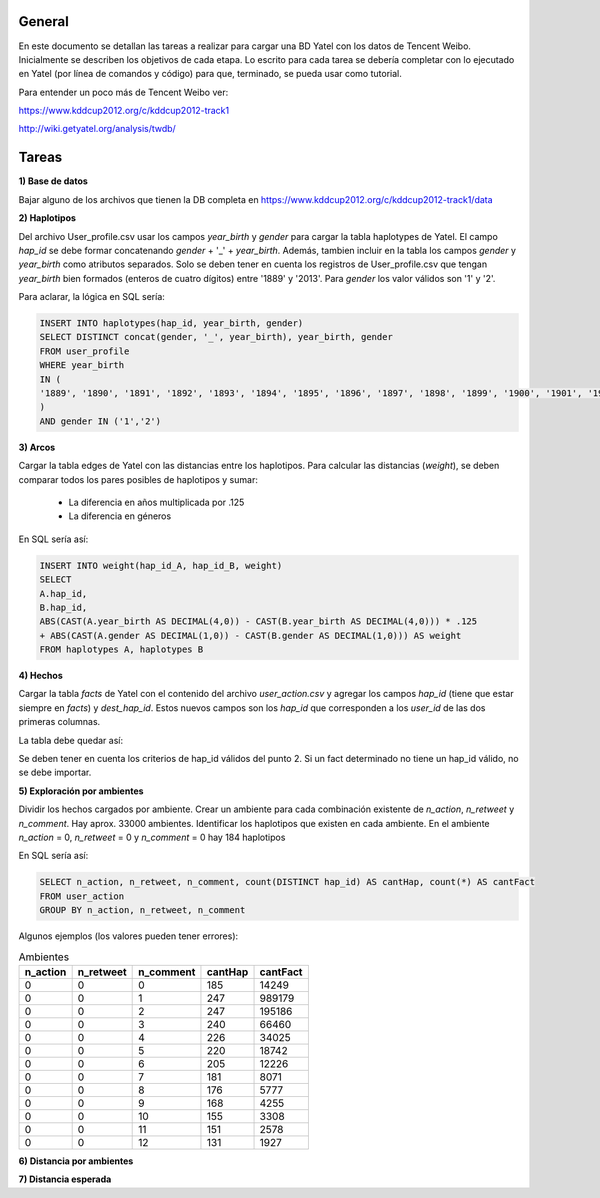 .. tags: 
.. title: Análisis de Tencent Weibo con Yatel

General
+++++++

En este documento se detallan las tareas a realizar para cargar una BD Yatel con
los datos de Tencent Weibo. Inicialmente se describen los objetivos de
cada etapa. Lo escrito para cada tarea se debería completar con lo ejecutado
en Yatel (por línea de comandos y código) para que, terminado, se pueda usar
como tutorial.

Para entender un poco más de Tencent Weibo ver:

https://www.kddcup2012.org/c/kddcup2012-track1

http://wiki.getyatel.org/analysis/twdb/

Tareas
++++++

**1) Base de datos**

Bajar alguno de los archivos que tienen la DB completa en 
https://www.kddcup2012.org/c/kddcup2012-track1/data

**2) Haplotipos**

Del archivo User_profile.csv usar los campos *year_birth* y *gender* 
para cargar la tabla haplotypes de Yatel. El campo *hap_id* se debe formar 
concatenando *gender* + '_' + *year_birth*. Además, tambien incluir en la 
tabla los campos *gender* y *year_birth* como atributos separados. Solo se 
deben tener en cuenta los registros de User_profile.csv que tengan 
*year_birth* bien formados (enteros de cuatro dígitos) entre '1889' y '2013'. 
Para *gender* los valor válidos son '1' y '2'. 

Para aclarar, la lógica en SQL sería:

.. code-block:: sql

    INSERT INTO haplotypes(hap_id, year_birth, gender)
    SELECT DISTINCT concat(gender, '_', year_birth), year_birth, gender
    FROM user_profile
    WHERE year_birth
    IN (
    '1889', '1890', '1891', '1892', '1893', '1894', '1895', '1896', '1897', '1898', '1899', '1900', '1901', '1902', '1903', '1904', '1905', '1906', '1907', '1908', '1909', '1910', '1911', '1912', '1913', '1914', '1915', '1916', '1917', '1918', '1919', '1920', '1921', '1922', '1923', '1924', '1925', '1926', '1927', '1928', '1929', '1930', '1931', '1932', '1933', '1934', '1935', '1936', '1937', '1938', '1939', '1940', '1941', '1942', '1943', '1944', '1945', '1946', '1947', '1948', '1949', '1950', '1951', '1952', '1953', '1954', '1955', '1956', '1957', '1958', '1959', '1960', '1961', '1962', '1963', '1964', '1965', '1966', '1967', '1968', '1969', '1970', '1971', '1972', '1973', '1974', '1975', '1976', '1977', '1978', '1979', '1980', '1981', '1982', '1983', '1984', '1985', '1986', '1987', '1988', '1989', '1990', '1991', '1992', '1993', '1994', '1995', '1996', '1997', '1998', '1999', '2000', '2001', '2002', '2003', '2004', '2005', '2006', '2007', '2008', '2009', '2010', '2011', '2012', '2013'
    )
    AND gender IN ('1','2')

**3) Arcos**

Cargar la tabla edges de Yatel con las distancias entre los haplotipos. 
Para calcular las distancias (*weight*), se deben comparar todos los pares 
posibles de haplotipos y sumar:

    * La diferencia en años multiplicada por .125
    * La diferencia en géneros

En SQL sería así:

.. code-block:: sql

    INSERT INTO weight(hap_id_A, hap_id_B, weight)
    SELECT 
    A.hap_id,
    B.hap_id, 
    ABS(CAST(A.year_birth AS DECIMAL(4,0)) - CAST(B.year_birth AS DECIMAL(4,0))) * .125 
    + ABS(CAST(A.gender AS DECIMAL(1,0)) - CAST(B.gender AS DECIMAL(1,0))) AS weight
    FROM haplotypes A, haplotypes B

**4) Hechos**

Cargar la tabla *facts* de Yatel con el contenido del archivo *user_action.csv* y agregar los 
campos *hap_id* (tiene que estar siempre en *facts*) y *dest_hap_id*. Estos nuevos campos
son los *hap_id* que corresponden a los *user_id* de las dos primeras columnas.

La tabla debe quedar así:

.. image:: http://wiki.getyatel.org/analysis/twdb-yatel/_attachment/facts.png

Se deben tener en cuenta los criterios de hap_id válidos del punto 2. Si un fact determinado no
tiene un hap_id válido, no se debe importar.


**5) Exploración por ambientes**

Dividir los hechos cargados por ambiente. Crear un ambiente para cada combinación
existente de *n_action*, *n_retweet* y *n_comment*. Hay aprox. 33000 ambientes.
Identificar los haplotipos que existen en cada ambiente. En el ambiente *n_action* = 0, *n_retweet* = 0 y *n_comment* = 0 hay 184 haplotipos

En SQL sería así:

.. code-block:: sql

	SELECT n_action, n_retweet, n_comment, count(DISTINCT hap_id) AS cantHap, count(*) AS cantFact
	FROM user_action
	GROUP BY n_action, n_retweet, n_comment

Algunos ejemplos (los valores pueden tener errores):

.. csv-table:: Ambientes
    :header: n_action, n_retweet, n_comment, cantHap, cantFact

    
    0, 0, 0, 185, 14249
    0, 0, 1, 247, 989179
    0, 0, 2, 247, 195186
    0, 0, 3, 240, 66460
    0, 0, 4, 226, 34025
    0, 0, 5, 220, 18742
    0, 0, 6, 205, 12226
    0, 0, 7, 181, 8071
    0, 0, 8, 176, 5777
    0, 0, 9, 168, 4255
    0, 0, 10, 155, 3308
    0, 0, 11, 151, 2578
    0, 0, 12, 131, 1927


**6) Distancia por ambientes**


**7) Distancia esperada**



